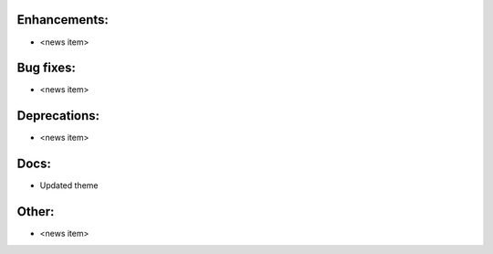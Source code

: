 Enhancements:
-------------

* <news item>

Bug fixes:
----------

* <news item>

Deprecations:
-------------

* <news item>

Docs:
-----

* Updated theme

Other:
------

* <news item>

